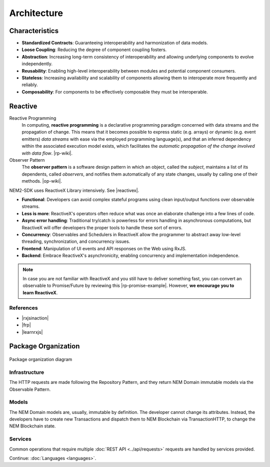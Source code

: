 ############
Architecture
############

***************
Characteristics
***************

- **Standardized Contracts**: Guaranteeing interoperability and harmonization of data models.
- **Loose Coupling**: Reducing the degree of component coupling fosters.
- **Abstraction**: Increasing long-term consistency of interoperability and allowing underlying components to evolve independently.
- **Reusability**: Enabling high-level interoperability between modules and potential component consumers.
- **Stateless**: Increasing availability and scalability of components allowing them to interoperate more frequently and reliably.
- **Composability**: For components to be effectively composable they must be interoperable.

********
Reactive
********

Reactive Programming
    In computing, **reactive programming** is a declarative programming paradigm concerned with data streams and the propagation of change. This means that it becomes possible to express static (e.g. arrays) or dynamic (e.g. event emitters) *data streams* with ease via the employed programming language(s), and that an inferred dependency within the associated execution model exists, which facilitates the *automatic propagation of the change involved with data flow*. 
    |rp-wiki|.

Observer Pattern
    The **observer pattern** is a software design pattern in which an object, called the *subject*, maintains a list of its dependents, called *observers*, and notifies them automatically of any state changes, usually by calling one of their methods.
    |op-wiki|.

.. note: If you are not familiar with Reactive Programming,  .

NEM2-SDK uses ReactiveX Library intensively. See |reactivex|.

- **Functional**: Developers can avoid complex stateful programs using clean input/output functions over observable streams.
- **Less is more**: ReactiveX's operators often reduce what was once an elaborate challenge into a few lines of code.
- **Async error handling**: Traditional try/catch is powerless for errors handling in asynchronous computations, but ReactiveX will offer developers the proper tools to handle these sort of errors.
- **Concurrency**: Observables and Schedulers in ReactiveX allow the programmer to abstract away low-level threading, synchronization, and concurrency issues.
- **Frontend**: Manipulation of UI events and API responses on the Web using RxJS.
- **Backend**: Embrace ReactiveX's asynchronicity, enabling concurrency and implementation independence.

.. note:: In case you are not familiar with ReactiveX and you still have to deliver something fast, you can convert an observable to Promise/Future by reviewing this |rp-promise-example|. However, **we encourage you to learn ReactiveX**.

References
==========

- |rxjsinaction|
- |frp|
- |learnrxjs|

********************
Package Organization
********************

.. figure:: ../resources/images/diagrams/nem2-sdk-architecture.png
    :width: 400px
    :align: center

    Package organization diagram

Infrastructure
==============

The HTTP requests are made following the Repository Pattern, and they return NEM Domain immutable models via the Observable Pattern.

Models
======

The NEM Domain models are, usually, immutable by definition. The developer cannot change its attributes. Instead, the developers have to create new Transactions and dispatch them to NEM Blockchain via TransactionHTTP, to change the NEM Blockchain state.

Services
========

Common operations that require multiple :doc:`REST API <../api/requests>` requests are handled by services provided.

.. |reactivex| raw:: html

    <a href="http://reactivex.io/" target="_black">reactivex here</a>

.. |rxjsinaction| raw:: html

    <a href="https://www.manning.com/books/rxjs-in-action" target="_black">RxJS in Action</a>

.. |frp| raw:: html

    <a href="https://www.manning.com/books/functional-reactive-programming" target="_black">Functional Reactive Programming</a>

.. |rp-wiki| raw:: html

    <a href="https://en.wikipedia.org/wiki/Reactive_programming" target="_black">Wikipedia reference</a>

.. |op-wiki| raw:: html

    <a href="https://en.wikipedia.org/wiki/Observer_pattern" target="_black">Wikipedia reference</a>

.. |learnrxjs| raw:: html

    <a href="https://www.learnrxjs.io/" target="_black">Learn RxJS</a>

.. |rp-promise-example| raw:: html

    <a href="https://www.learnrxjs.io/operators/utility/topromise.html" target="_black">example</a>

Continue: :doc:`Languages <languages>`.
